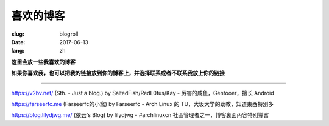 ==============================
喜欢的博客
==============================

:slug: blogroll
:date: 2017-06-13
:lang: zh

**这里会放一些我喜欢的博客**

**如果你喜欢我，也可以把我的链接放到你的博客上，并选择联系或者不联系我放上你的链接**

****

|saltedfish| https://v2bv.net/ (Sth. - Just a blog.) by SaltedFish/RedL0tus/Kay - 厉害的咸鱼，Gentooer，擅长 Android

|farseerfc| https://farseerfc.me (Farseerfc的小窩) by Farseerfc - Arch Linux 的 TU，大坂大学的助教，知道東西特別多

|lilydjwg| https://blog.lilydjwg.me/ (依云's Blog) by lilydjwg - #archlinuxcn 社區管理者之一，博客裏面內容特別豐富



.. |saltedfish| image:: https://avatars1.githubusercontent.com/u/16459559
   :height: 50
   :width: 50

.. |farseerfc| image:: https://avatars1.githubusercontent.com/u/861563
   :height: 50
   :width: 50

.. |lilydjwg| image:: https://avatars1.githubusercontent.com/u/440661
   :height: 50
   :width: 50
